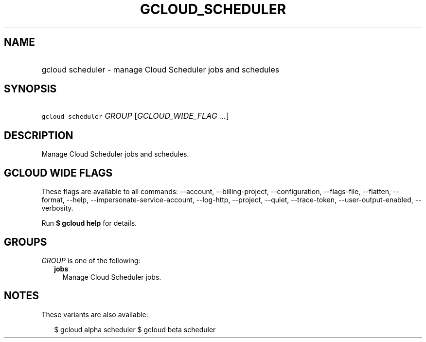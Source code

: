 
.TH "GCLOUD_SCHEDULER" 1



.SH "NAME"
.HP
gcloud scheduler \- manage Cloud Scheduler jobs and schedules



.SH "SYNOPSIS"
.HP
\f5gcloud scheduler\fR \fIGROUP\fR [\fIGCLOUD_WIDE_FLAG\ ...\fR]



.SH "DESCRIPTION"

Manage Cloud Scheduler jobs and schedules.



.SH "GCLOUD WIDE FLAGS"

These flags are available to all commands: \-\-account, \-\-billing\-project,
\-\-configuration, \-\-flags\-file, \-\-flatten, \-\-format, \-\-help,
\-\-impersonate\-service\-account, \-\-log\-http, \-\-project, \-\-quiet,
\-\-trace\-token, \-\-user\-output\-enabled, \-\-verbosity.

Run \fB$ gcloud help\fR for details.



.SH "GROUPS"

\f5\fIGROUP\fR\fR is one of the following:

.RS 2m
.TP 2m
\fBjobs\fR
Manage Cloud Scheduler jobs.


.RE
.sp

.SH "NOTES"

These variants are also available:

.RS 2m
$ gcloud alpha scheduler
$ gcloud beta scheduler
.RE

